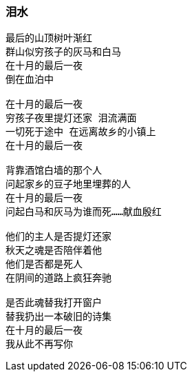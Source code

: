 === 泪水

====
----
最后的山顶树叶渐红
群山似穷孩子的灰马和白马
在十月的最后一夜
倒在血泊中

在十月的最后一夜
穷孩子夜里提灯还家 泪流满面
一切死于途中 在远离故乡的小镇上
在十月的最后一夜

背靠酒馆白墙的那个人
问起家乡的豆子地里埋葬的人
在十月的最后一夜
问起白马和灰马为谁而死……献血殷红

他们的主人是否提灯还家
秋天之魂是否陪伴着他
他们是否都是死人
在阴间的道路上疯狂奔驰

是否此魂替我打开窗户
替我扔出一本破旧的诗集
在十月的最后一夜
我从此不再写你
----
====
